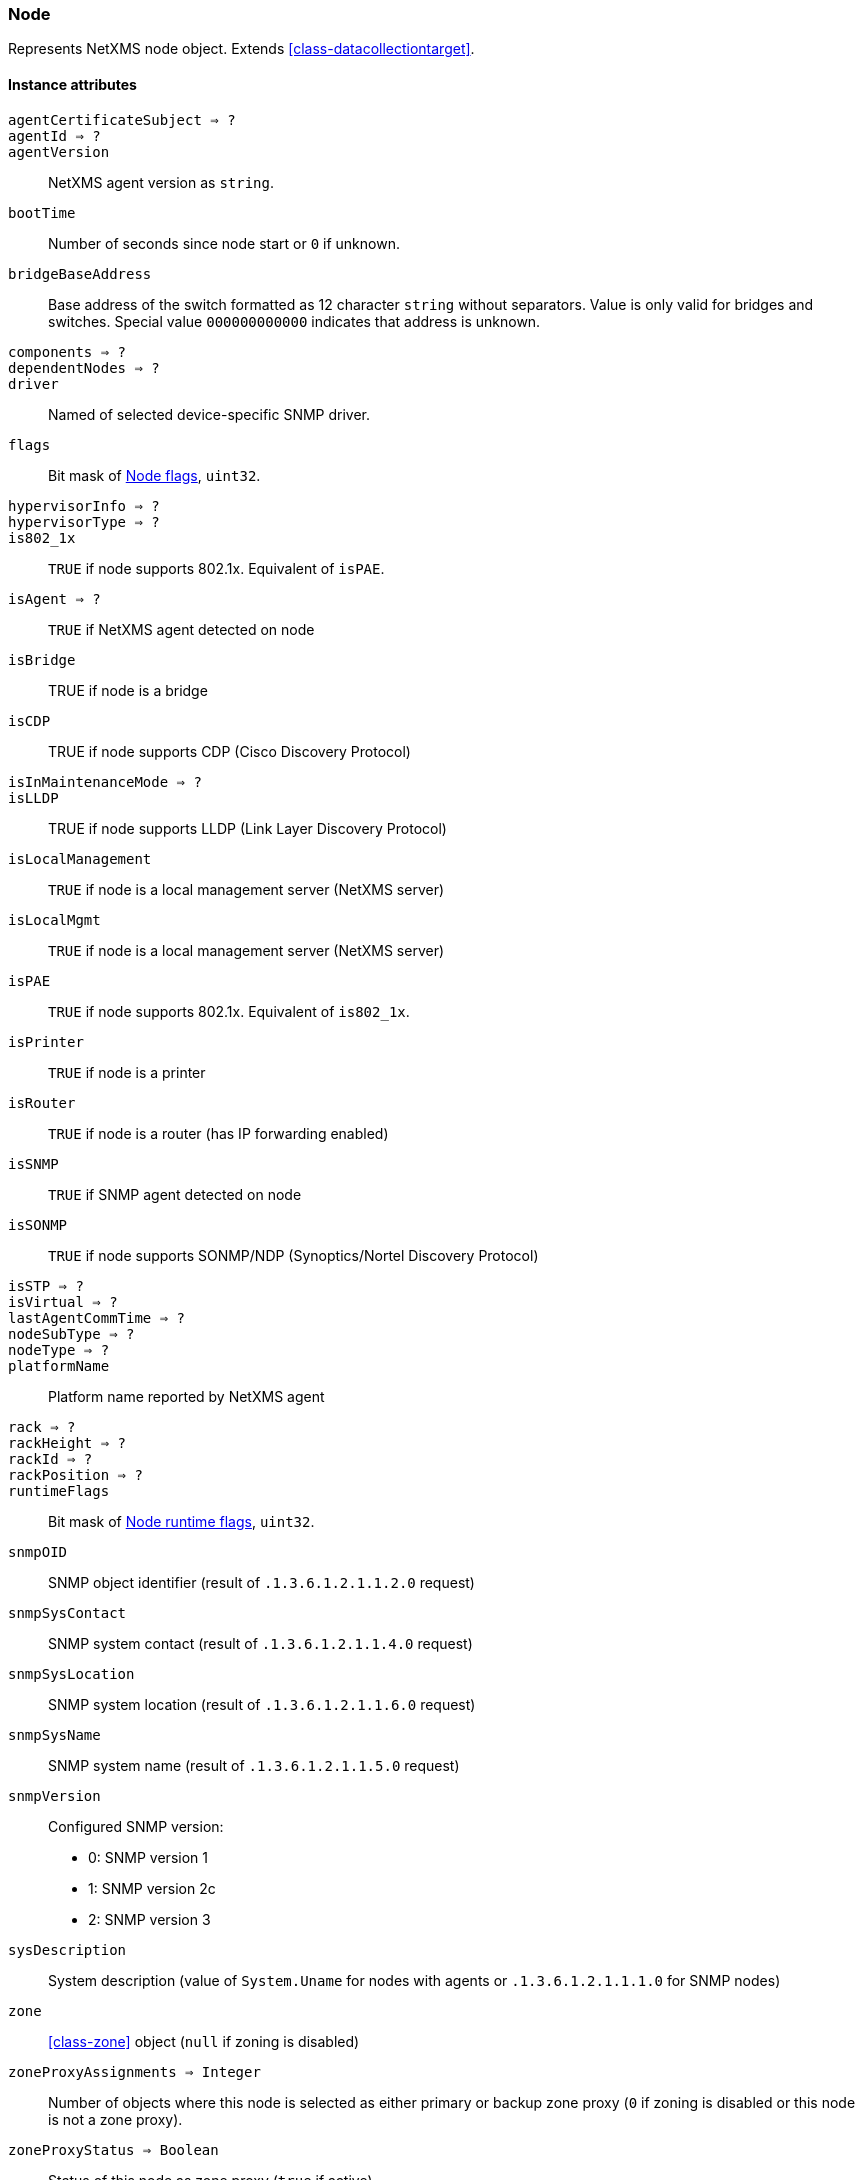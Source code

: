 [[class-node]]
=== Node

Represents NetXMS node object. Extends <<class-datacollectiontarget>>.

==== Instance attributes

`agentCertificateSubject => ?`::
// TODO: 

`agentId => ?`::
// TODO: 

`agentVersion`::
NetXMS agent version as `string`.

`bootTime`::
Number of seconds since node start or `0` if unknown.

`bridgeBaseAddress`::
Base address of the switch formatted as 12 character `string` without separators. Value is only valid for bridges and switches. Special value `000000000000` indicates that address is unknown.

`components => ?`::
// TODO: 

`dependentNodes => ?`::
// TODO: 

`driver`::
Named of selected device-specific SNMP driver.

`flags`::
Bit mask of <<node-flags>>, `uint32`.

`hypervisorInfo => ?`::
// TODO: 

`hypervisorType => ?`::
// TODO: 

`is802_1x`::
`TRUE` if node supports 802.1x. Equivalent of `isPAE`.

`isAgent => ?`::
`TRUE` if NetXMS agent detected on node

`isBridge`::
TRUE if node is a bridge

`isCDP`::
TRUE if node supports CDP (Cisco Discovery Protocol)

`isInMaintenanceMode => ?`::
// TODO: 

`isLLDP`::
TRUE if node supports LLDP (Link Layer Discovery Protocol)

`isLocalManagement`::
`TRUE` if node is a local management server (NetXMS server)

`isLocalMgmt`::
`TRUE` if node is a local management server (NetXMS server)

`isPAE`::
`TRUE` if node supports 802.1x. Equivalent of `is802_1x`.

`isPrinter`::
`TRUE` if node is a printer

`isRouter`::
`TRUE` if node is a router (has IP forwarding enabled)

`isSNMP`::
`TRUE` if SNMP agent detected on node

`isSONMP`::
`TRUE` if node supports SONMP/NDP (Synoptics/Nortel Discovery Protocol)

`isSTP => ?`::
// TODO: 

`isVirtual => ?`::
// TODO: 

`lastAgentCommTime => ?`::
// TODO: 

`nodeSubType => ?`::
// TODO: 

`nodeType => ?`::
// TODO: 

`platformName`::
Platform name reported by NetXMS agent

`rack => ?`::
// TODO: 

`rackHeight => ?`::
// TODO: 

`rackId => ?`::
// TODO: 

`rackPosition => ?`::
// TODO: 

`runtimeFlags`::
Bit mask of <<node-runtime-flags>>, `uint32`.

`snmpOID`::
SNMP object identifier (result of `.1.3.6.1.2.1.1.2.0` request)

`snmpSysContact`::
SNMP system contact (result of `.1.3.6.1.2.1.1.4.0` request)

`snmpSysLocation`::
SNMP system location (result of `.1.3.6.1.2.1.1.6.0` request)

`snmpSysName`::
SNMP system name (result of `.1.3.6.1.2.1.1.5.0` request)

`snmpVersion`::
Configured SNMP version:

* 0: SNMP version 1
* 1: SNMP version 2c
* 2: SNMP version 3

`sysDescription`::
System description (value of `System.Uname` for nodes with agents or `.1.3.6.1.2.1.1.1.0` for SNMP nodes)

`zone`::
<<class-zone>> object (`null` if zoning is disabled)

`zoneProxyAssignments => Integer`::
Number of objects where this node is selected as either primary or backup zone proxy (`0` if zoning is disabled or this node is not a zone proxy).

`zoneProxyStatus => Boolean`::
Status of this node as zone proxy (`true` if active).

`zoneUIN => ?`::
// TODO: 

==== Instance methods

`void enableAgent(boolean flag)`::
Enable or disable usage of NetXMS agent for all polls.

`void enableConfigurationPolling(boolean)`::
Enable or disable configuration polling for a node

`enableDiscoveryPolling() => ?`::
// TODO: 

`enableIcmp(boolean)`::
Enable or disable usage of ICMP pings for status polls

`enableRoutingTablePolling() => ?`::
// TODO: 

`enableSnmp(boolean)`::
Enable or disable usage of SNMP for all polls

`enableStatusPolling`::
Enable or disable status polling for a node

`enableTopologyPolling(boolean)`::
Enable or disable topology polling

==== Constants

[[node-flags]]
[cols="1,4a"]
.Node flags
|===
| Value | Description

| 0x003FFF7F
| NF_SYSTEM_FLAGS

| 0xFFC00080
| NF_USER_FLAGS

| 0x00000001
| NF_IS_SNMP

| 0x00000002
| NF_IS_NATIVE_AGENT

| 0x00000004
| NF_IS_BRIDGE

| 0x00000008
| NF_IS_ROUTER

| 0x00000010
| NF_IS_LOCAL_MGMT

| 0x00000020
| NF_IS_PRINTER

| 0x00000040
| NF_IS_OSPF

| 0x00000080
| NF_REMOTE_AGENT

| 0x00000100
| NF_IS_CPSNMP. CheckPoint SNMP agent on port 260

| 0x00000200
| NF_IS_CDP

| 0x00000400
| NF_IS_NDP. Supports Nortel (Synoptics/Bay Networks) topology discovery

| 0x00000400
| NF_IS_SONMP. SONMP is an old name for NDP

| 0x00000800
| NF_IS_LLDP. Supports Link Layer Discovery Protocol

| 0x00001000
| NF_IS_VRRP. VRRP support

| 0x00002000
| NF_HAS_VLANS. VLAN information available

| 0x00004000
| NF_IS_8021X. 802.1x support enabled on node

| 0x00008000
| NF_IS_STP. Spanning Tree (IEEE 802.1d) enabled on node

| 0x00010000
| NF_HAS_ENTITY_MIB. Supports ENTITY-MIB

| 0x00020000
| NF_HAS_IFXTABLE. Supports ifXTable

| 0x00040000
| NF_HAS_AGENT_IFXCOUNTERS. Agent supports 64-bit interface counters

| 0x00080000
| NF_HAS_WINPDH. Node supports Windows PDH parameters

| 0x00100000
| NF_IS_WIFI_CONTROLLER. Node is wireless network controller

| 0x00200000
| NF_IS_SMCLP. Node supports SMCLP protocol

| 0x00400000
| NF_DISABLE_DISCOVERY_POLL

| 0x00800000
| NF_DISABLE_TOPOLOGY_POLL

| 0x01000000
| NF_DISABLE_SNMP

| 0x02000000
| NF_DISABLE_NXCP

| 0x04000000
| NF_DISABLE_ICMP

| 0x08000000
| NF_FORCE_ENCRYPTION

| 0x10000000
| NF_DISABLE_STATUS_POLL

| 0x20000000
| NF_DISABLE_CONF_POLL

| 0x40000000
| NF_DISABLE_ROUTE_POLL

| 0x80000000
| NF_DISABLE_DATA_COLLECT

|===

[[node-runtime-flags]]
[cols="1,4a"]
.Node runtime flags
|===
| Value | Description

| 0x0001
| QUEUED_FOR_STATUS_POLL

| 0x0002
| QUEUED_FOR_CONFIG_POLL

| 0x0004
| UNREACHABLE

| 0x0008
| AGENT_UNREACHABLE

| 0x0010
| SNMP_UNREACHABLE

| 0x0020
| QUEUED_FOR_DISCOVERY_POLL

| 0x0040
| FORCE_STATUS_POLL

| 0x0080
| FORCE_CONFIGURATION_POLL

| 0x0100
| QUEUED_FOR_ROUTE_POLL

| 0x0200
| CPSNMP_UNREACHABLE

| 0x0400
| RECHECK_CAPABILITIES

| 0x0800
| POLLING_DISABLED

| 0x1000
| CONFIGURATION_POLL_PASSED

| 0x2000
| QUEUED_FOR_TOPOLOGY_POLL

| 0x4000
| DELETE_IN_PROGRESS

| 0x8000
| NETWORK_PATH_PROBLEM

|===
